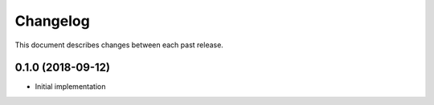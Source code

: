 Changelog
=========

This document describes changes between each past release.


0.1.0 (2018-09-12)
------------------

- Initial implementation
